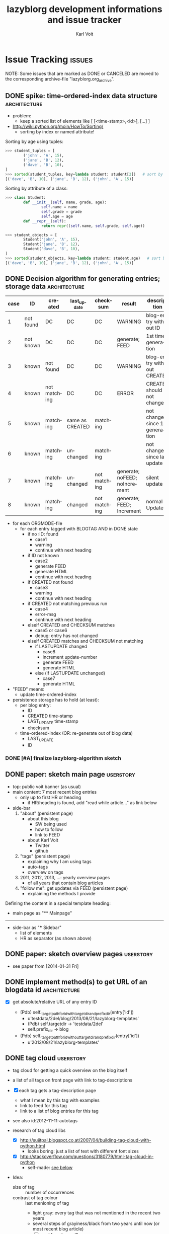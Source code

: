 # -*- mode: org; coding: utf-8; -*-
# Time-stamp: <2017-01-03 12:01:31 vk>

* header information                                               :noexport:
:PROPERTIES:
:CREATED:  [2013-01-08 Tue 14:24]
:END:

#+TITLE:     lazyblorg development informations and issue tracker
#+AUTHOR:    Karl Voit
#+EMAIL:     tools@Karl-Voit.at
#+DATE:
#+DESCRIPTION:
#+KEYWORDS:
#+LANGUAGE:  en
#+OPTIONS:   H:3 num:t toc:t \n:nil ::t |:t ^:t -:t f:t *:t <:t
#+OPTIONS:   d:nil todo:t pri:nil tags:not-in-toc
#+INFOJS_OPT: view:nil toc:nil ltoc:t mouse:underline buttons:0 path:http://orgmode.org/org-info.js
#+EXPORT_SELECT_TAGS: export
#+EXPORT_EXCLUDE_TAGS: noexport
#+LINK_UP:
#+LINK_HOME:
#+XSLT:

#+STARTUP: hidestars

#+STARTUP: overview   (or: showall, content, showeverything)
http://orgmode.org/org.html#Visibility-cycling

#+TODO: TODO(t) NEXT(n) STARTED(s) WAITING(w@/!) SOMEDAY(S!) | DONE(d!/!) CANCELLED(c@/!)
http://orgmode.org/org.html#Per_002dfile-keywords

#+TAGS: { wish(w) bug(b) userstory(u) inconsistency(i) question(q) architecture(a) tests(t) }
http://orgmode.org/org.html#Setting-tags


* Issue Tracking                                                     :issues:
:PROPERTIES:
:VISIBILITY: children
:CREATED:  [2013-01-08 Tue 14:26]
:END:

NOTE: Some issues that are marked as DONE or CANCELED are moved to the
corresponding archive-file "lazyblorg.org_archive".

** DONE spike: time-ordered-index data structure              :architecture:
CLOSED: [2013-08-20 Tue 15:02]
:PROPERTIES:
:CREATED:  [2013-08-20 Tue 14:57]
:END:
:LOGBOOK:
- State "DONE"       from "STARTED"    [2013-08-20 Tue 15:02]
:END:

- problem:
  - keep a sorted list of elements like [ [<time-stamp>,<id>], [...] ]

- http://wiki.python.org/moin/HowTo/Sorting/
  - sorting by index or named attribute!

Sorting by age using tuples:
#+BEGIN_SRC python
>>> student_tuples = [
        ('john', 'A', 15),
        ('jane', 'B', 12),
        ('dave', 'B', 10),
]
>>> sorted(student_tuples, key=lambda student: student[2])   # sort by age
[('dave', 'B', 10), ('jane', 'B', 12), ('john', 'A', 15)]
#+END_SRC

Sorting by attribute of a class:
#+BEGIN_SRC python
>>> class Student:
        def __init__(self, name, grade, age):
                self.name = name
                self.grade = grade
                self.age = age
        def __repr__(self):
                return repr((self.name, self.grade, self.age))

>>> student_objects = [
        Student('john', 'A', 15),
        Student('jane', 'B', 12),
        Student('dave', 'B', 10),
]
>>> sorted(student_objects, key=lambda student: student.age)   # sort by age
[('dave', 'B', 10), ('jane', 'B', 12), ('john', 'A', 15)]
#+END_SRC

** DONE Decision algorithm for generating entries; storage data :architecture:
CLOSED: [2013-08-20 Tue 14:44]
:PROPERTIES:
:CREATED:  [2012-11-06 Tue]
:ID: 2012-11-06-ago-generating
:END:
:LOGBOOK:
- State "DONE"       from "TODO"       [2013-08-20 Tue 14:44]
:END:

| *case* | *ID*      | *created*    | *last_update*   | *checksum*   | *result*                     | *description*                    |
|--------+-----------+--------------+-----------------+--------------+------------------------------+----------------------------------|
|      1 | not found | DC           | DC              | DC           | WARNING                      | blog-entry without ID            |
|      2 | not known | DC           | DC              | DC           | generate; FEED                | 1st time generation              |
|      3 | known     | not found    | DC              | DC           | WARNING                      | blog-entry without CREATED       |
|      4 | known     | not matching | DC              | DC           | ERROR                        | CREATED should not change        |
|      5 | known     | matching     | same as CREATED | matching     |                              | not changed since 1st generation |
|      6 | known     | matching     | unchanged       | matching     |                              | not changed since last update    |
|      7 | known     | matching     | unchanged       | not matching | generate; noFEED; noIncrement | silent update                    |
|      8 | known     | matching     | changed         | not matching | generate; FEED; Increment     | normal Update                    |

- for each ORGMODE-file
  - for each entry tagged with BLOGTAG AND in DONE state
    - if no :ID: found
      - case1
      - warning
      - continue with next heading
    - if ID not known
      - case2
      - generate FEED
      - generate HTML
      - continue with next heading
    - if CREATED not found
      - case3
      - warning
      - continue with next heading
    - if CREATED not matching previous run
      - case4
      - error-msg
      - continue with next heading
    - elseif CREATED and CHECKSUM matches
      - case5 or case6
      - debug: entry has not changed
    - elseif CREATED matches and CHECKSUM not matching
      - if LASTUPDATE changed
        - case8
        - increment update-number
        - generate FEED
        - generate HTML
      - else (if LASTUPDATE unchanged)
        - case7
        - generate HTML

- "FEED" means:
  - update time-ordered-index

- persistence storage has to hold (at least):
  - per blog entry:
    - ID
    - CREATED time-stamp
    - LAST_UPDATE time-stamp
    - checksum
  - time-ordered-index (OR: re-generate out of blog data)
    - LAST_UPDATE
    - ID

*** DONE [#A] finalize lazyblorg-algorithm sketch
CLOSED: [2012-11-10 Sat 18:10] DEADLINE: <2012-11-10 Sat>
:PROPERTIES:
:CREATED:  [2012-11-07 Wed 21:23]
:END:
:LOGBOOK:
- State "DONE"       from "NEXT"       [2012-11-10 Sat 18:10]
:END:

** DONE paper: sketch main page                                  :userstory:
CLOSED: [2014-02-01 Sat 15:02]
:PROPERTIES:
:CREATED:  [2013-02-14 Thu 16:39]
:END:
:LOGBOOK:
- State "DONE"       from "STARTED"    [2014-02-01 Sat 15:02]
:END:

- top: public voit banner (as usual)
- main content: 7 most recent blog entries
  - only up to first HR or heading
    - if HR/heading is found, add "read while article..." as link below
- side-bar
  1. "about" (persistent page)
     - about this blog
       - SW being used
       - how to follow
       - link to FEED
     - about Karl Voit
       - Twitter
       - github
  2. "tags" (persistent page)
     - explaining why I am using tags
     - auto-tags
     - overview on tags
  3. 2011, 2012, 2013, ...: yearly overview pages
     - of all years that contain blog articles
  4. "follow me": get updates via FEED (persistent page)
     - explaining the methods I provide

Defining the content in a special template heading:

- main page as "** Mainpage"
------------
- side-bar as "*** Sidebar"
  - list of elements
  - HR as separator (as shown above)
** DONE paper: sketch overview pages                             :userstory:
CLOSED: [2014-02-01 Sat 15:03]
:PROPERTIES:
:CREATED:  [2014-02-01 Sat 15:02]
:END:
:LOGBOOK:
- State "DONE"       from "STARTED"    [2014-02-01 Sat 15:03]
:END:

- see paper from [2014-01-31 Fri]

** DONE implement method(s) to get URL of an blogdata id      :architecture:
CLOSED: [2014-03-01 Sat 20:10]
:PROPERTIES:
:CREATED:  [2013-10-19 Sat 19:16]
:END:
:LOGBOOK:
- State "DONE"       from "NEXT"       [2014-03-01 Sat 20:10]
:END:

- [X] get absolute/relative URL of any entry ID

  - (Pdb) self._target_path_for_id_with_targetdir_and_prefixdir(entry['id'])
    - u'testdata/2del/blog/2013/08/21/lazyblorg-templates'
    - (Pdb) self.targetdir  ->   'testdata/2del'
    - self.prefix_dir ->  blog

  - (Pdb) self._target_path_for_id_without_targetdir_and_prefixdir(entry['id'])
    - u'2013/08/21/lazyblorg-templates'

** DONE tag cloud                                                                         :userstory:
CLOSED: [2017-01-02 Mon 16:55]
:PROPERTIES:
:CREATED:  [2012-11-05 Mon 10:57]
:END:
:LOGBOOK:
- State "DONE"       from "NEXT"       [2017-01-02 Mon 16:55]
:END:

- tag cloud for getting a quick overview on the blog itself
- a list of all tags on front page with link to tag-descriptions
- [X] each tag gets a tag-description page
  - what I mean by this tag with examples
  - link to feed for this tag
  - link to a list of blog entries for this tag

- see also id:2012-11-11-autotags

- research of tag cloud libs
  - [X] http://sujitpal.blogspot.co.at/2007/04/building-tag-cloud-with-python.html
    - looks boring: just a list of text with different font sizes
  - [X] http://stackoverflow.com/questions/3180779/html-tag-cloud-in-python
    - self-made: [[id:2017-01-02-html-tag-cloud][see below]]

- Idea:
  - size of tag :: number of occurrences
  - contrast of tag colour :: last menioning of tag
    - light gray: every tag that was not mentioned in the recent two years
    - several steps of grayiness/black from two years until now (or
      most recent blog article)
    - [ ] need for a legend?

#+BEGIN_SRC python :results output
COUNT_SIZES = range(1, 7) # requires 0..6 size-X definitions in CSS
AGE_RANGES = [31, 31*3, 31*6, 365, 365*3] # requires 0..5 age-X definitions

TAGS = [
    ['python', 28059, 3],
    ['html', 19160, 365],
    ['cloud', 40, 100],
    ['one_day', 1000, 1],
    ['one_month_31', 1000, 31],
    ['three_months_101', 1000, 101],
    ['age_350', 1000, 350],
    ['age_500', 1000, 500],
    ['age_550', 1000, 550],
    ['age_5000', 1000, 5000],
    ['two_years_700', 55, 700]
]

COUNT_MAX = max([x[1] for x in TAGS]) # Needed to calculate the steps for the font-size
COUNT_STEP = COUNT_MAX / len(COUNT_SIZES)

for currenttag in sorted(TAGS):
    tag = currenttag[0]
    count = currenttag[1]
    age = currenttag[2]

    css_size = count / COUNT_STEP

    css_age = 0
    for age_range in AGE_RANGES:
        if age < age_range:
            break
        css_age += 1

    print '<a href="%s/" class="usertag tagcloud-size-%s tagcloud-age-%s">%s</a>\n' % (tag, css_size, css_age, tag),
#+END_SRC

#+RESULTS:
#+begin_example
<a href="age_350/" class="usertag tagcloud-size-0 tagcloud-age-3">age_350</a>
<a href="age_500/" class="usertag tagcloud-size-0 tagcloud-age-4">age_500</a>
<a href="age_5000/" class="usertag tagcloud-size-0 tagcloud-age-5">age_5000</a>
<a href="age_550/" class="usertag tagcloud-size-0 tagcloud-age-4">age_550</a>
<a href="cloud/" class="usertag tagcloud-size-0 tagcloud-age-2">cloud</a>
<a href="html/" class="usertag tagcloud-size-4 tagcloud-age-4">html</a>
<a href="one_day/" class="usertag tagcloud-size-0 tagcloud-age-0">one_day</a>
<a href="one_month_31/" class="usertag tagcloud-size-0 tagcloud-age-1">one_month_31</a>
<a href="python/" class="usertag tagcloud-size-6 tagcloud-age-0">python</a>
<a href="three_months_101/" class="usertag tagcloud-size-0 tagcloud-age-2">three_months_101</a>
<a href="two_years_700/" class="usertag tagcloud-size-0 tagcloud-age-4">two_years_700</a>
#+end_example

*** HTML-tag-cloud according to http://stackoverflow.com/questions/3180779/html-tag-cloud-in-python
:PROPERTIES:
:ID: 2017-01-02-html-tag-cloud
:CREATED:  [2017-01-02 Mon 16:56]
:END:

Define font-sizes in your css-file. Use classes from

#+BEGIN_SRC css
size-0{
   font-size: 11px;
}

size-1{
   font-size: 12px;
}

[...]

size-6{}
#+END_SRC

etc. up to the font-size you need.
And then simply use this snippet:

#+BEGIN_SRC python :results output
CSS_SIZES = range(1, 7) # 1,2...6 for use in your css-file size-1, size-2, etc.

TAGS = {
    'python' : 28059,
    'html' : 19160,
    'tag-cloud' : 40,
}

MAX = max(TAGS.values()) # Needed to calculate the steps for the font-size
STEP = MAX / len(CSS_SIZES)

for tag, count in TAGS.items():
    css = count / STEP
    print '<a href="%s" class="size-%s">%s</a>\n' % (tag, css, tag),
#+END_SRC

#+RESULTS:
: <a href="python" class="size-6">python</a>
: <a href="html" class="size-4">html</a>
: <a href="tag-cloud" class="size-0">tag-cloud</a>

That's all. No need for a library ;-)

** NEXT tag cloud: contrast of tags resembles age of usage
:PROPERTIES:
:CREATED:  [2017-01-02 Mon 16:56]
:END:

- contrast of tag colour :: last menioning of tag
  - light gray: every tag that was not mentioned in the recent two years
  - several steps of grayiness/black from two years until now (or
    most recent blog article)
  - [ ] need for a legend?

- [ ] implement "taglist_with_update_date(create/update)"

** NEXT blog-format.org: explain all replacement strings at top                           :userstory:
   :PROPERTIES:
   :CREATED:  [2016-11-16 Wed 23:23]
   :END:
** NEXT fix RSS/Atom issues                                                                     :bug:
   :PROPERTIES:
   :CREATED:  [2016-11-15 Tue 07:53]
   :END:

- https://validator.w3.org/feed/check.cgi?url=http%3A%2F%2Fkarl-voit.at%2Ffeeds%2Flazyblorg-all.atom_1.0.links-only.xml

  - [ ] line 6, column 20: id must be a full and valid URL: //Karl-Voit.at [help]
          <id>//Karl-Voit.at</id>
                            ^

  - [ ] line 11, column 4: Unexpected type attribute on name element [help]
            <name type="text">Karl Voit</name>
            ^

  - [ ] line 22, column 4: scheme must be a full and valid URL: //Karl-Voit.at/tags/lazyblorg (19 occurrences) [help]
            <category scheme='//Karl-Voit.at/tags/lazyblorg' term='lazyblorg' />
            ^

  - [ ] line 54, column 74: id must be a full and valid URL: //Karl-Voit.at/2016/11/13/lazyblorg-tag-pages-from-feed-with-links (3 occurrences) [help]
            <id>//Karl-Voit.at/2016/11/13/lazyblorg-tag-pages-from-feed-with-links</id>
                                                                                  ^

  - [ ] line 181, column 440: XML parsing error: <unknown>:181:440: undefined entity [help]
        ... m/hashtag/macOS?src=hash">#macOS</a></p>&mdash; Hendrik Erz (@sahiralsai ...
                                                     ^

In addition, interoperability with the widest range of feed readers could be improved by implementing the following recommendations.

  - [ ] line 2, column 0: Missing atom:link with rel="self" [help]
        <feed xmlns='http://www.w3.org/2005/Atom'

  - [ ] line 181, column 0: div should not contain data-lang attribute [help]
        <blockquote class="twitter-tweet" data-lang="en"><p lang="de" dir="ltr">Ich  ...

- https://www.w3.org/TR/REC-xml/#dt-cdsection
- http://www.mezzoblue.com/archives/2003/07/29/html_and_for/
  - »As I understand it, if you’re writing XHTML you can’t assume the
    character entities will be defined unless you specify a DTD: the
    simple presence of the namespace isn’t enough. The safest bet if
    you don’t want to use “binary” characters (Unicode or
    charset-specific) is to use the generic XML representation:
    &mdash; = &#8212;, etc.»
  - «Also regarding double-byte encoding, file sizes, etc., I’ve found
    two of Tim Bray’s articles on Unicode (On the Goodness of Unicode
    and Characters vs. Bytes) to be real lifesavers.»

** NEXT fix generating publishing time for empty tag pages                                      :bug:
   :PROPERTIES:
   :CREATED:  [2016-11-13 Sun 20:52]
   :END:
** NEXT orgparser: refactor so that spaces before drawer lines are OK                    :userstory:
:PROPERTIES:
:CREATED:  [2016-11-15 Tue 14:12]
:END:
** NEXT link autotag pages                                                                :userstory:
   :PROPERTIES:
   :CREATED:  [2016-11-06 Sun 19:47]
   :END:

"language:english" should point to tag page of "language" (and not "language:english")

** NEXT create tag overview page + template kva.at/tags/index.html                       :userstory:
:PROPERTIES:
:CREATED:  [2016-11-05 Sat 10:18]
:END:

** NEXT README: write «How to upgrade lazyblorg»
:PROPERTIES:
:CREATED:  [2016-11-05 Sat 10:18]
:END:
** NEXT document: what elements are rendered/converted via pypandoc?
:PROPERTIES:
:CREATED:  [2015-06-23 Tue 12:13]
:END:
:LOGBOOK:
- Not scheduled, was "[2016-08-06 Sat]" on [2016-11-18 Fri 20:22]
- Rescheduled from "[2016-02-08 Mon]" on [2016-07-23 Sat 12:20]
:END:

- id:implemented-org-elements

** NEXT refractor blog data Metadata to single dict

- why
  - list of data strutures is getting longer and longer
  - adding a new data structure is getting tedious: unit tests, ...
  - simplification?
- data structures to add to single data structure-dict:
  - blog_data
  - metadata
  - FIXXME: more?

** NEXT tag pages: Atom-feed for each tag                                                :userstory:
:PROPERTIES:
:CREATED:  [2016-11-01 Tue 11:53]
:END:
** DONE analyze and steal CSS for columns from [[http://endlessparentheses.com/how-i-blog-one-year-of-posts-in-a-single-org-file.html][URL]]                                    :architecture:
CLOSED: [2015-06-27 Sat 19:06] SCHEDULED: <2015-06-27 Sat>
:PROPERTIES:
:CREATED:  [2015-06-27 Sat 12:20]
:END:
:LOGBOOK:
- State "DONE"       from "NEXT"       [2015-06-27 Sat 19:06]
:END:

- http://endlessparentheses.com/endless.css
  - interesting part is marked with ~/* Responsiveness */~
    - reponsive design: different settings with different height/width:
      #+BEGIN_EXAMPLE
      /* Responsiveness */
      @media (max-height: 34rem) {
          .left-sidebar-ad {display:none;}
          .se-flair {display:none;}
      }
      @media (min-height: 34.1rem) {
          .left-sidebar-ad {display:initial;}
          .se-flair {display:initial;}
      }

      @media (max-width: 62.2rem) {
          .post-ad-mobile {
              display: initial;
              width: 320px;
              height: 100px;
              margin-left: auto;
              margin-right: auto;
          }

          .post-ad {display: none;}
          .left-sidebar-ad {display:none;}

          .masthead-links {
              margin-top: .3rem;
              margin-left: 0;
              margin-right: 0;
          }
          .masthead-links li {
              margin:0;
              margin-bottom:.3rem;
              text-align: center;
              font-size:100%;
              width:32%;
              display:none;
          }
          /* Only 3 links fit in mobile. */
          .masthead-links li:nth-child(1),
          .masthead-links li:nth-child(2),
          .masthead-links li:nth-child(3) {
              display:inline-block;
          }

          .pagination {
              width: 99%;
          }
      }
      @media (min-width: 62.3rem) {

          .container {
              /* overflow:hidden; */
              max-width: 52rem;
              /* width:34rem; */
              margin-left:  auto;
              margin-right: auto;
              /* background-color:red; */
          }

          .masthead {
              margin-top:2rem;
              margin-right:11rem;
              margin-bottom: 0;
              /* text-align:right; */
              position:fixed;
              top:0;
              right:50%;
              display:block;
              width:13rem;
              height:100%;
          }
          .post-with-comments {
              /* float:left; */
              margin-left:20rem;
              /* width:34rem; */
              display:inline-block;
              /* overflow:scroll; */
          }

          .post-ad-mobile {display: none;}
      }

      @media (min-width: 76.3rem) {
          .container {
              /* overflow:hidden; */
              max-width: 31rem;
              /* width:34rem; */
              margin-left:  auto;
              margin-right: auto;
              /* background-color:red; */
          }

          .post-with-comments {
              margin-left: 0;
              margin-right: 0;
          }

          .right-sidebar {
              font-family: "Droid Serif", serif;
              padding-bottom: 0;
              margin-right: 0rem;
              margin-top:1.3rem;
              margin-left:20rem;
              margin-bottom: 0;
              /* text-align:right; */
              position:fixed;
              top:0;
              left:50%;
              display:inline-block;
              width:15rem;
              height:100%;
              /* background-color:blue; */
          }

          .masthead {
              /* background-color:blue; */
              margin-right:20rem;
              /* text-align:right; */
          }
      }
      #+END_EXAMPLE

** NEXT steal font from https://kungsgeten.github.io/yankpad.html                         :userstory:
:PROPERTIES:
:CREATED:  [2016-07-19 Tue 22:56]
:END:

- only if the font is not loaded from a third party server (privacy!)
- [X] find out how to set this font
  - https://kungsgeten.github.io/static_about.html
    #+BEGIN_QUOTE
    This blog is created with Emacs using the amazing org-mode. Most of
    the text is set in [[Alegreya][Alegreya]] — except for code snippets and other
    monospace text, which is set in [[Cousine][Cousine]]. Much of the typography — the
    use of sidenotes and sections separated by whitespace, starting the
    sentence with small caps — is inspired by Edward Tufte’s work.
    #+END_QUOTE
    - https://www.google.com/fonts/specimen/Alegreya
- [ ] Is it possible to host this font on my own server?
  - https://www.google.com/fonts#UsePlace:use/Collection:Alegreya
    - this uses Google servers
  - [ ] https://developers.google.com/fonts/
  - [ ] http://michaelboeke.com/blog/2013/09/10/Self-hosting-Google-web-fonts/
  - [ ] https://github.com/majodev/google-webfonts-helper

** NEXT add "estimated time to read" at top (+ autotag?)
:PROPERTIES:
:ID: autotag-estimated-time-to-read
:CREATED:  [2016-05-25 Wed 12:57]
:END:

- https://www.phase2technology.com/blog/implementing-an-estimated-read-time-on-articles/
- http://cs.stackexchange.com/questions/57285/how-to-calculate-an-accurate-estimated-reading-time-of-text
  - algorithm
- http://niram.org/read/
  - 200 words/min
- http://marketingland.com/estimated-reading-times-increase-engagement-79830
  - «Research varies, but generally, the average adult reads 200-250 words in one minute.»
  - arguments *against* using this feature (makes people angry)

** NEXT write lazyblorg-manual
:PROPERTIES:
:CREATED:  [2016-05-08 Sun 12:31]
:END:

- location: lazyblorg.org
- publish on publicvoit

** NEXT remove list-itemize (and mytable?) from code and docu
:PROPERTIES:
:CREATED:  [2016-02-13 Sat 11:33]
:END:

- it was replaced by pypandoc

** NEXT make show-sidebar-text work: show sidebar on small displays                      :userstory:
:PROPERTIES:
:CREATED:  [2015-06-27 Sat 19:06]
:END:
:LOGBOOK:
- Not scheduled, was "[2016-02-26 Fri]" on [2016-02-26 Fri 18:49]
- Rescheduled from "[2015-10-24 Sat]" on [2016-02-14 Sun 08:49]
- Rescheduled from "[2015-09-25 Fri]" on [2015-09-24 Thu 19:58]
- Rescheduled from "[2015-07-25 Sat]" on [2015-07-25 Sat 18:37]
- Rescheduled from "<2015-07-19 Sun>" on [2015-07-20 Mon 19:19]
- Rescheduled from "<2015-07-17 Fri>" on [2015-07-17 Fri 18:57]
- Rescheduled from "<2015-06-28 Sun>" on [2015-07-11 Sat 11:51]
:END:

** NEXT DOI for blog entries?
:PROPERTIES:
:CREATED:  [2016-10-07 Fri 14:50]
:END:

- http://www.doi.org/faq.html
  - «register via a DOI Registration Agency (RA)»
  - annual fees: [[http://www.crossref.org/02publishers/20pub_fees.html][example by crossref]]
    - no free service
- [[https://thewinnower.com/posts/archiving-and-aggregating-alternative-scholarly-content-dois-for-blogs][Wordpress-plugin which provides DOIs]]

** STARTED [#A] branch: replace htmlizer with pypandoc                                :architecture:
:PROPERTIES:
:CREATED:  [2015-01-27 Tue 12:22]
:END:

- why?
  - Org-syntax elements like lists or tables are hard to parse and
    htmlize correctly
  - third party Org-mode parser and htmlizer would be *great*
    - need to check third party library using unit tests!

- this attempt:
  - keep control of the basic parsing/htmlizing process
  - convert blocks using pypandoc library
  - reduce complexity of current parser/htmlizer

- process
  1. [X] get a rough overview what needs to be changed
  2. [X] write unit-test for basic test of pypandoc!
  3. [X] document pypandoc requirement and its test
  4. [X] include test_pypandoc.py in testall
  5. [X] thinking of: keeping parser/htmlizer and using pypandoc only
     for hard to parse/htmlize blocks?
     - [X] test naïve pypandoc lazyblorg for public-voit before
     - decision: I stick to my own parser so far and might convert
       some Org-mode syntax elements to pypandoc later on
  6. [ ] data model (file_blog_data)
     - simplified: instead of blocks and so on, there will only be
       meta-data from the headings and blobs of Org-mode blocks
     - decision: not feasible because I need to much
       insider-information on the blocks in order to do all the magic
  7. [X] implement exception handling when pypandoc is not found/installed
  8. [X] implement pypandoc_test.py testcase with all used Org-mode syntax elements
  9. [-] implement tables using pypandoc
     - in order to get experience of the possibilities
     - don't forget sanitizing
     - [X] write parser
     - [X] write parser tests
     - [X] write htmlizer
     - [X] write htmlizer tests
     - [ ] add CSS for tables
  10. [-] implement lists using pypandoc
      - don't forget sanitizing
      - [X] write parser
      - [ ] write parser tests
      - [X] write htmlizer
      - [X] write htmlizer tests with complicated lists
      - [ ] add CSS for lists
  11. [X] pypandoc as fall-back for any content which has no special treatment
  12. lazyblorg.py
      - [ ] generate_output()
        - using a different output module!
          - pandocizer.py (or similar)
      - [ ] keep old orgparser for templates?
  13. htmlizer.py -copy-> pandocizer.py (or similar)
      - [ ] feed generator definitions
        - feedentry += '\n'.join(blog_data_entry['content'])
        - feedentry += '\n'.join(blog_data_entry['htmlteaser'])
      - [ ] generate_entry_page()
      - [ ] sanitize_and_htmlize_blog_content() -> completely obsolete?
      - [ ] htmlize_simple_text_formatting() -> completely obsolete?
      - [ ] sanitize_html_characters() -> completely obsolete?
      - [ ] _generate_temporal_article()
      - [ ] _generate_persistent_article()

** NEXT add? [[http://www.heise.de/newsticker/meldung/c-t-entwickelt-datenschutzfreundliche-Social-Media-Buttons-weiter-2466687.html][Shariff: c't entwickelt datenschutzfreundliche Social-Media-Buttons weiter]]   :userstory:
:PROPERTIES:
:CREATED:  [2014-11-30 Sun 12:42]
:END:

- Erklärung: http://www.heise.de/newsticker/foren/S-Re-Find-ich-schon-Re-Keine-gute-Idee/forum-288901/msg-26149283/read/
  - http://www.heise.de/ct/ausgabe/2014-26-Social-Media-Buttons-datenschutzkonform-nutzen-2463330.html
- https://github.com/heiseonline/shariff
** NEXT CSS: blocks like src: remove lines from right/top/bottom & add color gradient to right :wish:
:PROPERTIES:
:CREATED:  [2014-08-10 Sun 18:32]
:END:
** SOMEDAY switch to Bootstrap CSS/HTML framework                                     :architecture:
:PROPERTIES:
:CREATED:  [2015-07-14 Tue 17:22]
:END:
:LOGBOOK:
- State "SOMEDAY"    from ""           [2015-07-14 Tue 17:22]
:END:

- Bootstrap: outsourcing my poor CSS knowledge to experts
  - https://en.wikipedia.org/wiki/Bootstrap_%28front-end_framework%29
    - http://getbootstrap.com/
      - http://getbootstrap.com/examples/blog/
  - http://prideparrot.com/blog/archive/2014/4/blog_template_using_twitter_bootstrap3_part1
    - verbose how-to from ground up!
      - almost too verbose :-(
    - looks great!
  - http://erjjones.github.io/blog/How-I-built-my-blog-in-one-day/
    - with Jekyll

downsides:
- add an external dependency
- add complexity (I may not need?)
- current HTML has to be re-designed to fit Bootstrap
- I still need to understand something in order to adapt it to my needs

** NEXT fix: ~-escaping                                                                        :bug:
:PROPERTIES:
:CREATED:  [2014-06-22 Sun 18:32]
:END:

- https://github.com/novoid/lazyblorg/issues/5

- see id:2014-05-09-managing-digital-photographs
: All portrait photographs are rotated using [[http://www.sentex.net/~mwandel/jhead/][jhead]]. Also
: with jhead, I generate file-name time-stamps from the Exif header
: time-stamps. Using [[https://github.com/novoid/date2name][date2name]] I add time-stamps also to the movie
: files. After processing all those files, they get moved to the
: destination folder for new digicam files: ~$HOME/tmp/digicam/tmp/~.

... will be transformed into:

#+BEGIN_EXPORT HTML
All portrait photographs are rotated using
<a href="http://www.sentex.net/<code>mwandel/jhead/">jhead</a>. Also with jhead,
I generate file-name time-stamps from the Exif header time-stamps.
Using <a href="https://github.com/novoid/date2name">date2name</a> I add time-stamps
also to the movie files. After processing all those files, they get moved to the
destination folder for new digicam files: </code>$HOME/tmp/digicam/tmp/~.
#+END_EXPORT

... which is wrong

** STARTED get ordered lists of blog entries                  :architecture:
:PROPERTIES:
:CREATED:  [2014-02-01 Sat 13:48]
:END:

- [X] time-ordered by last modification (for FEED and main page)
  - Newest entry of entry['finished-timestamp-history'] is the
    time-stamp of the last update
  - for each entry in entries
    - get newest entry of entry['finished-timestamp-history']
    - store to a sorted list (newest first or last)

- [ ] time-ordered by issue day (for overview pages)
  - Oldest entry of entry['finished-timestamp-history'] is the publication time-stamp!
  - for each entry in entries
    - get oldest entry of entry['finished-timestamp-history']
    - store to a sorted list (newest first or last)

** NEXT add: --include-archived-entries                                                  :userstory:
:PROPERTIES:
:CREATED:  [2014-10-19 So 12:01]
:END:

- [ ] define, what "archived entries" is
  - tag :ARCHIVE:
  - file.org_archive
  - FIXXME
- [ ] check if archived tag gets removed
- [ ] add command line parameter for adding archived entries
  - by default, archived entries do *not* get added to the blog

** NEXT fix tilde in URL                                                                       :bug:
:PROPERTIES:
:CREATED:  [2014-03-30 Sun 14:55]
:END:

- https://github.com/novoid/lazyblorg/issues/5

: http://sd.wareonearth.com/~phil/xdu/examp1.gif
... gets messed up to:
: http://sd.wareonearth.com/</code>phil/xdu/examp1.gif
on https://karl-voit.at/2014/03/25/xdu

- [ ] add unit test to htmlizer
- [ ] fix bug
- [ ] test

** NEXT escape <> in blocks                                                                    :bug:
:PROPERTIES:
:CREATED:  [2014-04-12 Sat 18:03]
:END:

- https://github.com/novoid/lazyblorg/issues/6

** NEXT mark integration points with "## INTEGRATION: "           :userstory:
:PROPERTIES:
:CREATED:  [2014-03-16 Sun 20:04]
:END:
** NEXT move feed generator from htmlizer in own module       :architecture:
:PROPERTIES:
:CREATED:  [2014-03-18 Di 09:53]
:END:
** NEXT Tag statistics page

- 10 most frequently used tags (with occurrence)
- 10 leastd frequently used tags (with occurrence; if occurrence == 1
  → show link to article)

** NEXT selected tag-based feeds (english, german, bicycle,...)
:PROPERTIES:
:ID: 2016-05-22-tag-feeds
:CREATED:  [2016-05-22 Sun 18:57]
:END:

** NEXT create pull-request on https://github.com/hober/planet.emacsen.org/ for my emacs/english feed
SCHEDULED: <2016-11-22 Tue>
:PROPERTIES:
:BLOCKER: 2016-05-22-tag-feeds
:CREATED: [2015-11-13 Fri 07:20]
:END:
:LOGBOOK:
- Rescheduled from "[2016-05-22 Sun]" on [2016-05-22 Sun 18:58]
- Rescheduled from "[2016-05-15 Sun]" on [2016-05-19 Thu 13:42]
- Rescheduled from "[2016-05-13 Fri]" on [2016-05-14 Sat 10:34]
:END:

** NEXT HTML: manually create archive overview page         :architecture:


#+BEGIN_EXAMPLE
[[Public Voit]] > Archive

[from year of oldest entry to year of newest entry]

|     | 2009 | 2010 | 2011 | 2012 | 2013 | 2014 |
| Jan |      |      |      |      |      |      |
| Feb |      |      |      |      |      |      |
| Mar |[[1]] |      |      |      |      |      |
| Apr |      |      |      |      |      |      |
| May |[[5]] |      |      |      |      |      |
| Jun |      |      |      |      |      |      |
| Jul |      |      |      |      |      |      |
| Aug |[[2]] |      |      |      |      |      |
| Sep |      |      |      |      |      |      |
| Oct |      |      |      |      |      |      |
| Nov |      |      |      |      |      |      |
| Dec |      |      |      |      |      |      |



|      | Jan | Feb | Mar | Apr | May | Jun | Jul | Aug | Sep | Oct | Nov | Dec |
| 2009 |     |     |[[1]]|     |[[5]]|     |     |[[2]]|     |     |     |     |
| 2010 |     |     |     |     |     |     |     |     |     |     |     |     |
| 2011 |     |     |     |     |     |     |     |     |     |     |     |     |
| 2012 |     |     |     |     |     |     |     |     |     |     |     |     |
| 2013 |     |     |     |     |     |     |     |     |     |     |     |     |
| 2014 |     |     |     |     |     |     |     |     |     |     |     |     |

#+END_EXAMPLE

- tasks
  - [ ] create blog-format.org entries with HTML source and
    replacement entities
  - [ ] implement in Python

** NEXT HTML: manually create year overview page              :architecture:
:PROPERTIES:
:CREATED:  [2013-02-12 Tue 14:12]
:END:

#+BEGIN_EXAMPLE
[[Public Voit]] > [[Archive]]: 2014

January: 2 [is link to monthly overview]
February:
March: 4
...

#+END_EXAMPLE

- tasks
  - [ ] create blog-format.org entries with HTML source and
    replacement entities
  - [ ] implement in Python

** STARTED HTML: manually create month overview page          :architecture:
:PROPERTIES:
:CREATED:  [2013-02-12 Tue 14:12]
:END:
:LOGBOOK:
- Not scheduled, was "2014-03-01 Sat" on [2014-03-01 Sat 21:01]
:END:

#+BEGIN_EXAMPLE
[[Public Voit]] > [[2014]] - 01

- 2014-01-17: Title of the blog article
- 2014-01-21: Another title

#+END_EXAMPLE

- tasks
  - [X] create blog-format.org entries with HTML source and
    replacement entities
  - [ ] implement in Python

** NEXT HTML: manually create day overview page               :architecture:
:PROPERTIES:
:CREATED:  [2013-02-12 Tue 14:11]
:END:
:LOGBOOK:
- Not scheduled, was "2014-03-01 Sat" on [2014-03-01 Sat 21:01]
:END:

like monthly overview but only for the day

- tasks
  - [ ] create blog-format.org entries with HTML source and
    replacement entities
  - [ ] implement in Python

- https://docs.python.org/2/library/calendar.html

** NEXT redirection to other ID

- why?
  - to re-direct an old ID/entry when there is a new one
  - to enable short jump-pages like id:aproject-about -> id:2016-10-04-foo-bar-project-about-page

- idea
  - entry with title «redirect: id:foo-bar» results in a simple (minimal) redirect page

- [X] how to generate a simple redirect page?
  - http://stackoverflow.com/questions/5411538/redirect-from-an-html-page
  - http://karl-voit.at/test.html
#+BEGIN_EXPORT HTML
<!DOCTYPE html PUBLIC "-//W3C//DTD XHTML 1.0 Strict//EN"
    "http://www.w3.org/TR/xhtml1/DTD/xhtml1-strict.dtd">
<html xmlns="http://www.w3.org/1999/xhtml" lang="en" xml:lang="en">
  <head>
    <meta http-equiv="content-type" content="text/html; charset=utf-8"/>
    <meta http-equiv="refresh" content="0; url=http://karl-voit.at/2016/10/02/Ehrenhausen-1/" />
    <title>title</title>
  </head>
  <body>
    <p><a href="http://karl-voit.at/2016/10/02/Ehrenhausen-1/">Redirect</a></p>
  </body>
</html>
#+END_EXPORT

- [ ] implement in lazyblorg

** NEXT fix links to tags in my current blog entries             :userstory:
SCHEDULED: <2017-01-03 Tue>
:PROPERTIES:
:CREATED:  [2014-08-10 Sun 12:57]
:BLOCKER: 2013-10-19-lb-tag-pages
:END:
:LOGBOOK:
- Rescheduled from "[2017-01-02 Mon]" on [2017-01-03 Tue 10:56]
- Rescheduled from "[2017-01-01 Sun]" on [2017-01-02 Mon 10:28]
- Rescheduled from "[2016-12-31 Sat]" on [2017-01-01 Sun 16:07]
- Rescheduled from "[2016-12-30 Fri]" on [2016-12-31 Sat 10:05]
- Rescheduled from "[2016-12-29 Thu]" on [2016-12-30 Fri 00:35]
- Rescheduled from "[2015-10-06 Tue]" on [2016-11-01 Tue 17:05]
- Rescheduled from "[2014-08-10 Sun]" on [2015-09-06 Sun 09:55]
:END:

- id:2014-08-10-other-peoples-IT-setup -> tag page for "pim"

** NEXT fix issue where an article can't end with a list item                                  :bug:
:PROPERTIES:
:CREATED:  [2015-05-25 Mon 14:20]
:END:

- https://github.com/novoid/lazyblorg/issues/4
- example: id:2015-05-24-browser-keywords

** NEXT [#A] embed images that are defined by tsfile-statements                          :userstory:
:PROPERTIES:
:CREATED:  [2014-01-29 Wed 17:30]
:END:

- article mentions following:
: [[tsfile:2014-01-29 foo bar.png]]

- open questions

  - [X] how to tell width/height?
    - http://orgmode.org/worg/org-tutorials/images-and-xhtml-export.html
      : #+ATTR_HTML: alt="Zoomed image."
      : #+ATTR_HTML: width="300" style="border:2px solid black;"
      : #+ATTR_HTML: style="float:left;"
      : [[image]]
    - multiple attr-lines per image
      - RegEx: "#+ATTR_HTML: " followed by one or more "alt=[...]", "width=[...]", "height=[...]", "style=[...]"
      - alt -> write directly to alt attribute
      - width/height -> write directly to width/height attribute
      - style -> write directly to style attribute

  - [ ] create yasnippet file with attr line with drop-downs for
    common values
    - [ ] three standard-sizes?
      - small = xx em
      - medium = 50% textwidth
      - big = textwidth

  - [ ] scaling images -> probably future feature instead of here!
    - if scaled, add its size-identifier to original file name
      - "2014-01-29 file name.png" -> "42em/2014-01-29 file name - scaled 42em.png"
      - makes it possible to use same file with different scaling
        sizes

- procedure
  1. [ ] additional parameter of files.org_archive
  2. parse files.org_archive on first usage of tsfile link
     - RegEx: [FILENAME] (with brackets!)
     - create global look-up dict: filename -> path
  3. get file location
     - add as list element in dict "payload"
     - this makes multiple paths per item possible!
  4. error if file not found
     - probably: re-try alternative path if file was found multiple times
  5. in case of article:
     - put file in article folder
     - link locally (relative path)
  6. in case of non-article (persistent, tag, ...):
     - put file in global folder named "tsfile" in root
     - link wirh absolute path
** NEXT catch all exceptions and create a log entry           :architecture:
:PROPERTIES:
:CREATED:  [2013-08-29 Thu 16:28]
:END:

** NEXT Glossary: variable names and so on                    :architecture:
:PROPERTIES:
:CREATED:  [2013-10-14 Mon 12:34]
:END:

** NEXT Refactor: unify all variables according to glossary    :architecture:
:PROPERTIES:
:CREATED:  [2013-10-14 Mon 12:35]
:END:

** NEXT htmlizer: generate more Org-mode elements             :architecture:
:PROPERTIES:
:CREATED:  [2013-10-19 Sat 19:19]
:END:

- also: search for FIXXMEs in htmlizer
  - I did some quick & dirty copying (quote, src, ...) in order to
    enable real-world data parsing
** NEXT include image files                                      :userstory:
:PROPERTIES:
:CREATED:  [2012-11-05 Mon 10:54]
:END:

- "lbimg:image.png"
  - works in Orgmode using custom link to valid folder
  - lazyblorg recognizes it and translates it to img

- show a fixed maximum width/height image
  - probably with a magnifying glass and a plus symbol in its lower
    right corner
- show the big version when clicking on it

- see Kröner2011 p.140ff for HTML5 and figure/caption

- handle old HTTP-ATTR lines and new Org-mode HTTP attributes

*** TODO research different Org-mode ways of defining including images
:PROPERTIES:
:CREATED:  [2012-11-05 Mon 10:55]
:END:

1. just link a file, do not show image
2. show the linked image directly
** NEXT [#C] move blog-tag(s) to CLI parameter                                           :userstory:
:PROPERTIES:
:CREATED:  [2014-03-08 Sat 18:51]
:END:

- filter Org-mode articles with parameter of one or more tags
- allows for generating different blogs (or sub-blogs) just with
  different commands
** NEXT [#C] CSS: if page is less than one page, place footer at bottom :userstory:
:PROPERTIES:
:CREATED:  [2014-01-31 Fri 23:56]
:END:
** NEXT [#C] research: Python Jinja as template system        :architecture:
:PROPERTIES:
:CREATED:  [2013-09-05 Thu 17:00]
:END:
** NEXT [#C] source code: replace pre with suitable environment  :userstory:
:PROPERTIES:
:CREATED:  [2014-01-30 Thu 16:11]
:END:

- htmlizer.py -> "## FIXXME: replace pre with suitable source code environment!"
** NEXT add "read more articles with tag FOOBAR" to bottom                                :userstory:
:PROPERTIES:
:CREATED:  [2014-10-25 Sat 21:56]
:END:
[2014-10-25 Sa. 09:22]
** NEXT tag pages: change order of links from alphabet/ID to timestamp                    :userstory:
:PROPERTIES:
:CREATED:  [2016-11-21 Mon 09:56]
:END:

I looked into it: change from "sorted according to ID" to "sorted according to publish/update timestamp:
** TODO ID of sub-headings get stored and processed to anchors   :userstory:
:PROPERTIES:
:CREATED:  [2014-02-09 Sun 10:28]
:END:

- sub-headings within blog articles can have ID-property as well
- parser indexes those IDs
- HTML template adds anchor-ID
- sanitize internal links resolves those links as well

- I want to
  - refer to any ID of any blog article heading or blog article
    sub-heading using the same method:
: [[id:any-id][anchor text]]

- lazyblorg has to be able to derive following according to any ID:
  - get the URL of a blog entry
  - get the ID/HREF of any sub-heading of any blog entry

** TODO mark updates on entries                                :architecture:
:PROPERTIES:
:CREATED:  [2012-11-05 Mon 10:50]
:END:

- heading gets a blog entry with a unique :ID:
- setting "Update 1/2/3/..." for each one of those:
: :LOGBOOK:
: - State "DONE"       from "NEXT"       [2011-10-07 Fri 15:40]
: :END:
- ALTERNATIVELY: set "Update YYYY-MM-DD for last one of those (from above)
- heading with known unique ID and no state DONE
  - should stay the same until state changes back to DONE
  - this requires something which remembers states
  - this requires keeping old entries

- body:
  - manual section:
    - Updates:
      1. YYYY-MM-DD: short description
      2. YYYY-MM-DD: short description

see also id:2012-11-06-ago-generating
** TODO add option to tweet title/url for new/updated articles   :userstory:
:PROPERTIES:
:CREATED:  [2013-10-20 Sun 18:37]
:END:

- e.g., publish new stuff on a "public-voit"-Twitter-account
  - probably there is a cloud service that translates RSS to Twitter?
  - probably more RSS-to-something-translators?

** TODO link to day in Wikipedia                                 :userstory:
:PROPERTIES:
:CREATED:  [2013-01-08 Tue 14:38]
:END:

- historic context
- YYYY-MM-DD -> links to Wikipedia-entries of days
  - https://en.wikipedia.org/wiki/Portal:Current_events/2010_August_26

** STARTED auto-tag entries [0/3]                                                         :userstory:
:PROPERTIES:
:CREATED:  [2012-11-11 Sun 13:43]
:ID: 2012-11-11-autotags
:END:

- auto-tags are visually separated from manual tags to make it clear
  that they are automatically generated (and might be bogus sometime)
- [ ] add to about-page
- [ ] add to documentation (README, ...)
- [ ] syntax of auto-tags
  - or only highlight with different background color of "tags"?

- feeds for auto-tags
  - [ ] feeds/lazyblorg-shorts.*
  - [ ] feeds/lazyblorg-deutsch.*
  - [ ] feeds/lazyblorg-english.*

*** DONE Language                                                                 :autotag_languages:
    CLOSED: [2016-11-16 Wed 22:08]
:PROPERTIES:
:CREATED:  [2012-11-11 Sun 13:44]
:ORDERED:  t
:END:
:LOGBOOK:
- State "DONE"       from              [2016-11-16 Wed 22:08]
:END:

- lang-de, de, en, us, ... ?
- language tag is automatically derived
  - by guessing language based on common stopwords or external library

**** DONE Research: search for stop words
CLOSED: [2015-05-06 Wed 11:26]
:PROPERTIES:
:CREATED:  [2015-05-06 Wed 11:20]
:END:
:LOGBOOK:
- State "DONE"       from ""           [2015-05-06 Wed 11:26]
:END:

- [[http://stackoverflow.com/questions/19560498/faster-way-to-remove-stop-words-in-python]]
#+BEGIN_SRC python
  from nltk.corpus import stopwords

  cachedStopWords = stopwords.words("english")

  def testFuncNew():
      text = 'hello bye the the hi'
      text = ' '.join([word for word in text.split() if word not in cachedStopWords])

  if __name__ == "__main__":
      testFuncNew()
#+END_SRC

  - [ ] return percentage of stopwords for list of known languages

**** DONE install and test nltk.corpus
CLOSED: [2015-05-09 Sat 10:42] SCHEDULED: <2015-05-09 Sat>
:PROPERTIES:
:CREATED:  [2015-05-09 Sat 09:25]
:ID:       2015-05-09-test-nltk
:END:
:LOGBOOK:
- State "DONE"       from "NEXT"       [2015-05-09 Sat 10:42]
:END:

- http://www.nltk.org/api/nltk.corpus.html
  - http://www.nltk.org/install.html
  - http://www.nltk.org/data.html

installing nltk:
#+BEGIN_EXAMPLE
root@gary ~ #  pip install -U nltk
Downloading/unpacking nltk
  Downloading nltk-3.0.2.tar.gz (991Kb): 991Kb downloaded
  Running setup.py egg_info for package nltk

    warning: no files found matching 'Makefile' under directory '*.txt'
    warning: no previously-included files matching '*~' found anywhere in distribution
Installing collected packages: nltk
  Running setup.py install for nltk

    warning: no files found matching 'Makefile' under directory '*.txt'
    warning: no previously-included files matching '*~' found anywhere in distribution
Successfully installed nltk
Cleaning up...
root@gary ~ #
#+END_EXAMPLE

installing nltk.corpus > stopwords:
- ipython
  1. import nltk
  2. nltk.download()
  3. manually selecting corpus
     - second or third tab > stopwords
  4. done

... way to complicated for other lazyblorg-users for just the
stopwords!

: cachedStopWords = stopwords.words("english")
: cachedStopWords.length()  ## -> 127

For German, it's 231 stopwords :-O

Note to myself: use this as argument on the broader variety of the
German language compared to English :-)

Extract a sub-set of those stopwords and store it directly.

Determine words that occur as English and German stopwords:

: In [16]: [x for x in cachedStopWordsde if x in cachedStopWords]
: Out[16]: [u'am', u'an', u'in', u'so', u'was', u'will']

English stopwords without common German ones:
#+BEGIN_SRC python
[u'I',
u'me',
u'my',
u'myself',
u'we',
u'our',
u'ours',
u'ourselves',
u'you',
u'your',
u'yours',
u'yourself',
u'yourselves',
u'he',
u'him',
u'his',
u'himself',
u'she',
u'her',
u'hers',
u'herself',
u'it',
u'its',
u'itself',
u'they',
u'them',
u'their',
u'theirs',
u'themselves',
u'what',
u'which',
u'who',
u'whom',
u'this',
u'that',
u'these',
u'those',
u'is',
u'are',
u'were',
u'be',
u'been',
u'being',
u'have',
u'has',
u'had',
u'having',
u'do',
u'does',
u'did',
u'doing',
u'a',
u'the',
u'and',
u'but',
u'if',
u'or',
u'because',
u'as',
u'until',
u'while',
u'of',
u'at',
u'by',
u'for',
u'with',
u'about',
u'against',
u'between',
u'into',
u'through',
u'during',
u'before',
u'after',
u'above',
u'below',
u'to',
u'from',
u'up',
u'down',
u'on',
u'off',
u'over',
u'under',
u'again',
u'further',
u'then',
u'once',
u'here',
u'there',
u'when',
u'where',
u'why',
u'how',
u'all',
u'any',
u'both',
u'each',
u'few',
u'more',
u'most',
u'other',
u'some',
u'such',
u'no',
u'nor',
u'not',
u'only',
u'own',
u'same',
u'than',
u'too',
u'very',
u'can',
u'just',
u'don',
u'should',
u'now']
#+END_SRC

German stopwords without common English ones:
#+BEGIN_SRC python
[u'aber',
 u'alle',
 u'allem',
 u'allen',
 u'aller',
 u'alles',
 u'als',
 u'also',
 u'ander',
 u'andere',
 u'anderem',
 u'anderen',
 u'anderer',
 u'anderes',
 u'anderm',
 u'andern',
 u'anderr',
 u'anders',
 u'auch',
 u'auf',
 u'aus',
 u'bei',
 u'bin',
 u'bis',
 u'bist',
 u'da',
 u'damit',
 u'dann',
 u'der',
 u'den',
 u'des',
 u'dem',
 u'die',
 u'das',
 u'da\xdf',
 u'derselbe',
 u'derselben',
 u'denselben',
 u'desselben',
 u'demselben',
 u'dieselbe',
 u'dieselben',
 u'dasselbe',
 u'dazu',
 u'dein',
 u'deine',
 u'deinem',
 u'deinen',
 u'deiner',
 u'deines',
 u'denn',
 u'derer',
 u'dessen',
 u'dich',
 u'dir',
 u'du',
 u'dies',
 u'diese',
 u'diesem',
 u'diesen',
 u'dieser',
 u'dieses',
 u'doch',
 u'dort',
 u'durch',
 u'ein',
 u'eine',
 u'einem',
 u'einen',
 u'einer',
 u'eines',
 u'einig',
 u'einige',
 u'einigem',
 u'einigen',
 u'einiger',
 u'einiges',
 u'einmal',
 u'er',
 u'ihn',
 u'ihm',
 u'es',
 u'etwas',
 u'euer',
 u'eure',
 u'eurem',
 u'euren',
 u'eurer',
 u'eures',
 u'f\xfcr',
 u'gegen',
 u'gewesen',
 u'hab',
 u'habe',
 u'haben',
 u'hat',
 u'hatte',
 u'hatten',
 u'hier',
 u'hin',
 u'hinter',
 u'ich',
 u'mich',
 u'mir',
 u'ihr',
 u'ihre',
 u'ihrem',
 u'ihren',
 u'ihrer',
 u'ihres',
 u'euch',
 u'im',
 u'indem',
 u'ins',
 u'ist',
 u'jede',
 u'jedem',
 u'jeden',
 u'jeder',
 u'jedes',
 u'jene',
 u'jenem',
 u'jenen',
 u'jener',
 u'jenes',
 u'jetzt',
 u'kann',
 u'kein',
 u'keine',
 u'keinem',
 u'keinen',
 u'keiner',
 u'keines',
 u'k\xf6nnen',
 u'k\xf6nnte',
 u'machen',
 u'man',
 u'manche',
 u'manchem',
 u'manchen',
 u'mancher',
 u'manches',
 u'mein',
 u'meine',
 u'meinem',
 u'meinen',
 u'meiner',
 u'meines',
 u'mit',
 u'muss',
 u'musste',
 u'nach',
 u'nicht',
 u'nichts',
 u'noch',
 u'nun',
 u'nur',
 u'ob',
 u'oder',
 u'ohne',
 u'sehr',
 u'sein',
 u'seine',
 u'seinem',
 u'seinen',
 u'seiner',
 u'seines',
 u'selbst',
 u'sich',
 u'sie',
 u'ihnen',
 u'sind',
 u'solche',
 u'solchem',
 u'solchen',
 u'solcher',
 u'solches',
 u'soll',
 u'sollte',
 u'sondern',
 u'sonst',
 u'\xfcber',
 u'um',
 u'und',
 u'uns',
 u'unse',
 u'unsem',
 u'unsen',
 u'unser',
 u'unses',
 u'unter',
 u'viel',
 u'vom',
 u'von',
 u'vor',
 u'w\xe4hrend',
 u'war',
 u'waren',
 u'warst',
 u'weg',
 u'weil',
 u'weiter',
 u'welche',
 u'welchem',
 u'welchen',
 u'welcher',
 u'welches',
 u'wenn',
 u'werde',
 u'werden',
 u'wie',
 u'wieder',
 u'wir',
 u'wird',
 u'wirst',
 u'wo',
 u'wollen',
 u'wollte',
 u'w\xfcrde',
 u'w\xfcrden',
 u'zu',
 u'zum',
 u'zur',
 u'zwar',
 u'zwischen']
#+END_SRC

**** CANCELLED implement: basic usage of nltk.corpus > stopwords                         :ARCHIVE:
CLOSED: [2015-05-09 Sat 10:42] SCHEDULED: <2015-05-09 Sat>
:PROPERTIES:
:CREATED:  [2015-05-06 Wed 11:26]
:END:
:LOGBOOK:
- State "CANCELLED"  from "NEXT"       [2015-05-09 Sat 10:42] \\
  nltk install overhead too complicated just for the stopword lists
:END:
**** CANCELLED implement: exception handling if nltk is not installed yet                :ARCHIVE:
CLOSED: [2015-05-09 Sat 10:43] SCHEDULED: <2015-05-09 Sat>
:PROPERTIES:
:CREATED:  [2015-05-06 Wed 11:26]
:END:
:LOGBOOK:
- State "CANCELLED"  from "NEXT"       [2015-05-09 Sat 10:43] \\
  nltk install overhead too complicated just for the stopword lists
:END:

**** DONE get license of stopword list from nltk
CLOSED: [2015-05-09 Sat 10:49]
:PROPERTIES:
:CREATED:  [2015-05-09 Sat 10:43]
:END:
:LOGBOOK:
- State "DONE"       from "NEXT"       [2015-05-09 Sat 10:49]
:END:

- https://github.com/nltk/nltk/wiki/FAQ
  - " The corpora are distributed under various licenses, as
    documented in their respective README files."
    - locate: file:~/nltk_data/corpora/stopwords/README
      - "They were obtained from:
        http://anoncvs.postgresql.org/cvsweb.cgi/pgsql/src/backend/snowball/stopwords/"

**** DONE include list of stopwords in source
CLOSED: [2015-05-09 Sat 12:17]
:PROPERTIES:
:CREATED:  [2015-05-09 Sat 10:43]
:END:
:LOGBOOK:
- State "DONE"       from "NEXT"       [2015-05-09 Sat 12:17]
:END:

see id:2015-05-09-test-nltk for stopwords and extracting the lists

**** DONE implement: return percentage of stopwords for list of known languages
CLOSED: [2015-05-09 Sat 12:17] SCHEDULED: <2015-05-09 Sat>
:PROPERTIES:
:CREATED:  [2015-05-06 Wed 11:26]
:END:
:LOGBOOK:
- State "DONE"       from "NEXT"       [2015-05-09 Sat 12:17]
:END:
**** DONE implement: enable language guessing auto-tag using command line argument
CLOSED: [2015-05-09 Sat 18:47]
:PROPERTIES:
:CREATED:  [2015-05-09 Sat 12:18]
:END:
:LOGBOOK:
- State "DONE"       from "NEXT"       [2015-05-09 Sat 18:47]
:END:

**** DONE implement: save auto-tag to object
CLOSED: [2015-05-09 Sat 18:47] SCHEDULED: <2015-05-09 Sat>
:PROPERTIES:
:CREATED:  [2015-05-06 Wed 11:27]
:END:
:LOGBOOK:
- State "DONE"       from "NEXT"       [2015-05-09 Sat 18:47]
:END:

*** Length
:PROPERTIES:
:CREATED:  [2012-11-11 Sun 13:44]
:END:

- e.g., articles whose preview is equal to the whole article (i.e.: no
  sub-heading, no horizontal line) are marked with autotag-shorty (or similar)

- oneliners
  - below a certain threshold
- middlesize(sic?)
  - between oneliners and fullsizeentries
- fullsize(sic?)

compare: id:autotag-estimated-time-to-read

*** Auto-Disclaimer
:PROPERTIES:
:CREATED:  [2012-11-15 Thu 11:47]
:END:

- hooks for :TAGS: (can be optional) or case-sensitive keywords in headings
- if found:
  - link to a special pre-defined page

- Example: if "What The World Needs"|"WTWN:" is found, link to a page
  where WTWN-series is described in general.

*** STARTED implement: display auto-tags (differently)
    :PROPERTIES:
    :CREATED:  [2015-05-06 Wed 11:27]
    :END:
:LOGBOOK:
- Not scheduled, was "<2015-05-09 Sat>" on [2015-05-09 Sat 22:49]
:END:

- [X] write class information
- [ ] different CSS format for the two classes
** TODO add tree of headings on each article with sub-headings   :userstory:
:PROPERTIES:
:CREATED:  [2014-02-08 Sat 11:06]
:END:

- probably in sidebar?
** TODO handle Org-mode priorities in heading                    :userstory:
:PROPERTIES:
:CREATED:  [2014-02-08 Sat 11:11]
:END:

Like "[#A]".

- possible ideas
  - ignore priorities
    - suppress!
  - convert into given tags ("important", ...)

** TODO [#B] CSS generated using Org/babel                    :architecture:
:PROPERTIES:
:CREATED:  [2012-12-13 Thu 10:08]
:END:

- css.org with Comments and css-blocks

#+BEGIN_SRC css
example-CSS content
#+END_SRC

- automatically extracting CSS code from that Org-mode file

- example: http://www.tbray.org/ongoing/When/201x/2011/04/21/Reflowing

backward compatibility for old browsers:
#+BEGIN_SRC css
section, article, header, footer, nav, aside, hgroup {
display: block;
}
#+END_SRC
** TODO [#B] format tables                                       :userstory:
:PROPERTIES:
:CREATED:  [2012-12-21 Fri 09:49]
:END:

- add JavaScript to be able to sort by column
- possible cnadidates for methods
  - http://tablesorter.com/docs/
  - HTML5 (?)
  - CSS: http://www.cssjuice.com/16-sortable-table-techniques/

- for lists
  - http://farhadi.ir/projects/html5sortable/

** TODO [#C] add frames to images                                :userstory:
:PROPERTIES:
:CREATED:  [2013-02-12 Tue 11:27]
:END:

- example: http://www.tbray.org/ongoing/When/200x/2006/04/08/Picture-Frames
  - caution: that's Java

** SOMEDAY simplify HTML, omit tags
:PROPERTIES:
:CREATED:  [2016-11-02 Wed 16:58]
:END:
:LOGBOOK:
- State "SOMEDAY"    from              [2016-11-02 Wed 16:58]
:END:

- https://twitter.com/stefan2904/status/793832217940140033
  - IMPORTANT: https://google.github.io/styleguide/htmlcssguide.xml?showone=Optional_Tags#Optional_Tags

** SOMEDAY include bookmarks to lazyblorg                                                     :wish:
:PROPERTIES:
:CREATED:  [2015-06-21 Sun 11:37]
:END:
:LOGBOOK:
- State "SOMEDAY"    from "NEXT"       [2015-06-21 Sun 11:39]
:END:

- I store bookmarks according to [[http://karl-voit.at/2014/08/10/bookmarks-with-orgmode/][Managing web bookmarks with Org-mode]]
- Idea: create short (minimal) pages per bookmark

** SOMEDAY show (small) links to tag-matching bookmarks on articles and tag-pages             :wish:
:PROPERTIES:
:CREATED:  [2015-06-21 Sun 11:37]
:END:
:LOGBOOK:
- State "SOMEDAY"    from "NEXT"       [2015-06-21 Sun 11:40]
:END:
** SOMEDAY add diff to previous version in case of update        :userstory:
:PROPERTIES:
:CREATED:  [2014-02-28 Fr 09:27]
:END:
:LOGBOOK:
- State "SOMEDAY"    from ""           [2014-02-28 Fr 09:27]
:END:

- should be possible because lazyblorg stores old raw content and gets
  new one
- [ ] what happens in case of re-generation blog with old diffs?

** SOMEDAY [#C] Pre-search for new blog articles before invoking lazyblorg :userstory:
:PROPERTIES:
:CREATED:  [2013-10-20 Sun 18:34]
:END:
:LOGBOOK:
- State "SOMEDAY"    from "TODO"       [2014-02-01 Sat 15:36]
:END:

- do a "egrep '^\*+ .*:blog:' | wc -l" and compare with last number
  - if changed, run lazyblorg
  - if not changed, do nothing
- does not work when same number of blog articles get deleted as
  created in between
- probably add this to best practice or FAQs

** SOMEDAY add/create/include/handle short URLs for each entry   :userstory:
:PROPERTIES:
:CREATED:  [2013-08-20 Tue 10:56]
:END:
:LOGBOOK:
- State "SOMEDAY"    from ""           [2013-08-20 Tue 10:56]
:END:

- e.g.:
  - www.example.com/blog/i/aB3 ->
  - www.example.com/i/aB3 ->
- generate short URL as hash from ID?
  - is it possible without getting a high chance of conflicts?
    - YES:
      - use 4-letter-part of sha1-hash
      - before storing, check on conflict with existing one
        - use creation-date as first-come-first-serve
        - in case of conflict: add more sha1-letters to short-URL

- [2013-08-29 Thu]: idea: www.example.com/s(.html)#ID
  - one (long) HTML page with links to all pages
    - large space between entries such that entries can not be mixed
      up (showing multiple entries the same time)
    - disadvantage: user has to click on the URL of the article
  - working: /index.shtml#realcontent
    - www.example.com/s.html#ID
  - working: /#realcontent
    - www.example.com/s/#ID
    - *shorter!*

** SOMEDAY fixed entries by using a tag                          :userstory:
:PROPERTIES:
:CREATED:  [2012-12-21 Fri 09:48]
:END:
:LOGBOOK:
- State "SOMEDAY"    from ""           [2013-01-08 Tue 14:46]
:END:

- outside of YYYY/MM/DD-hierarchy
- e.g.
  - tools I use
  - books I read
  - ...
** SOMEDAY publish (only) free/busy times (in multiple formats)  :userstory:
:PROPERTIES:
:CREATED:  [2012-12-29 Sat 17:40]
:END:
:LOGBOOK:
- State "SOMEDAY"    from ""           [2013-01-08 Tue 14:48]
:END:

** SOMEDAY CSS: round corners of images                          :userstory:
:PROPERTIES:
:CREATED:  [2013-01-07 Mon 18:40]
:END:
:LOGBOOK:
- State "SOMEDAY"    from "NEXT"       [2013-01-08 Tue 14:53]
:END:

- probably steal from http://www.tbray.org/ongoing/

** SOMEDAY [[http://tasker.dinglisch.net/][Tasker]]-script: share URL and send to my lazyblorg     :userstory:
:PROPERTIES:
:CREATED:  [2013-08-22 Thu 21:19]
:END:
:LOGBOOK:
- State "SOMEDAY"    from ""           [2013-07-20 Sat 10:58]
:END:

- open questions
  - encryption
    - necessary? in the end, it gets public anyway :-)
  - prevent "content injection"
    - PKI: signing with private GnuPG-key of phone device?
      - DoS-attack still possible
        - sending a lot of fake messages
    - synchronous password?
    - ?
** SOMEDAY re-generate only necessary entries/pages            :architecture:
:PROPERTIES:
:CREATED:  [2013-08-22 Thu 21:19]
:END:
:LOGBOOK:
- State "SOMEDAY"    from ""           [2013-08-22 Thu 21:19]
:END:

switch from "delete everything and re-generate everything on every
run" to "delete and re-generate only necessary entries/pages"

- [ ] adopt docstring of compare_blog_metadata()

** SOMEDAY [#C] in order not to parse *whole* content, split up parsing :architecture:
:PROPERTIES:
:CREATED:  [2013-08-21 Wed 11:58]
:END:
:LOGBOOK:
- State "SOMEDAY"    from ""           [2013-08-21 Wed 11:58]
:END:

For optimizing performance and RAM usage: use *two parsing processes*:

  1. find new or updated articles
     - parse for used ID-links
     - collect and store metadata of these (everything except content)
     - print out warnings for all IDs that are broken links
     - create creative 404-page for all broken links in the meantime

  2. parse everything again and store only new or updated article contents
     - match with ID-links
** SOMEDAY [#C] do not parse HTML template file if unchanged  :architecture:
:PROPERTIES:
:CREATED:  [2013-08-26 Mon 19:41]
:END:
:LOGBOOK:
- State "SOMEDAY"    from ""           [2013-08-26 Mon 19:41]
:END:

- not much of a performance difference
- only a nice-to-have

** SOMEDAY implement bookmark RSS in lazyblorg
:PROPERTIES:
:CREATED:  [2014-01-20 Mon 19:33]
:END:
:LOGBOOK:
- State "SOMEDAY"    from ""           [2014-01-20 Mon 19:33]
:END:

- [ ] handle public/private tags accordingly (or: noexport?)
- [ ] migrate delicious private field to private tag

** SOMEDAY test alternative methods to generate ATOM feeds
   :PROPERTIES:
   :CREATED:  [2016-11-06 Sun 17:44]
   :END:
   :LOGBOOK:
   - State "SOMEDAY"    from              [2016-11-06 Sun 17:44]
   :END:

- [ ] test cgi.escape http://stackoverflow.com/questions/1061697/whats-the-easiest-way-to-escape-html-in-python
  - escapes <, >, and &
      #+BEGIN_QUOTE
      [[http://docs.python.org/library/cgi.html#cgi.escape][cgi.escape]] is fine. It escapes:

          < to &lt;
          > to &gt;
          & to &amp;

      That is enough for all HTML.

      EDIT: If you have non-ascii chars you also want to escape, for
      inclusion in another encoded document that uses a different
      encoding, like Craig says, just use:

      #+BEGIN_SRC python
      data.encode('ascii', 'xmlcharrefreplace')
      #+END_SRC

      Don't forget to decode data to unicode first, using whatever
      encoding it was encoded.

      However in my experience that kind of encoding is useless if you
      just work with unicode all the time from start. Just encode at the
      end to the encoding specified in the document header (utf-8 for
      maximum compatibility).

      Example:

      >>> cgi.escape(u'<a>bá</a>').encode('ascii', 'xmlcharrefreplace')
      '&lt;a&gt;b&#225;&lt;/a&gt;

      Also worth of note (thanks Greg) is the extra quote parameter
      cgi.escape takes. With it set to True, cgi.escape also escapes
      double quote chars (") so you can use the resulting value in a
      XML/HTML attribute.

      EDIT: Note that cgi.escape has been deprecated in Python 3.2 in
      favor of [[http://docs.python.org/3/library/html.html#html.escape][html.escape]], which does the same except that quote
      defaults to True.
      #+END_QUOTE

- Debian/Python-modules to generate feed altogether (outsourcing feed generation)
  - python-feedgenerator: https://github.com/dmdm/feedgenerator-py3k
    - moved to differen repository and has few contributors

  - [ ] check out https://github.com/lkiesow/python-feedgen

#+BEGIN_SRC python
from feedgen.feed import FeedGenerator
fg = FeedGenerator()
fg.id('http://lernfunk.de/media/654321')
fg.title('Some Testfeed')
fg.author( {'name':'John Doe','email':'john@example.de'} )
fg.link( href='http://example.com', rel='alternate' )
fg.logo('http://ex.com/logo.jpg')
fg.subtitle('This is a cool feed!')
fg.link( href='http://larskiesow.de/test.atom', rel='self' )
fg.language('en')

fe = fg.add_entry()
fe.id('http://lernfunk.de/media/654321/1')
fe.title('The First Episode')

atomfeed = fg.atom_str(pretty=True) # Get the ATOM feed as string
rssfeed  = fg.rss_str(pretty=True) # Get the RSS feed as string
fg.atom_file('atom.xml') # Write the ATOM feed to a file
fg.rss_file('rss.xml') # Write the RSS feed to a file
#+END_SRC

- [ ] test http://stackoverflow.com/questions/174890/how-to-output-cdata-using-elementtree
- [ ] test http://stackoverflow.com/questions/13694143/parsing-cdata-in-xml-with-python


** STARTED lazyblorg: omit org.txt in search                                                  :@BWG:
:PROPERTIES:
:CREATED:  [2016-03-30 Wed 09:47]
:END:
:LOGBOOK:
- Not scheduled, was "[2016-03-30 Wed]" on [2016-03-30 Wed 20:06]
:END:

- Syntax: https://duck.co/help/results/syntax

- statt ~https://duckduckgo.com/?q=foobar+site%3Akarl-voit.at~
- soll: ~https://duckduckgo.com/?q=foobar+site%3Akarl-voit.at+-filetype%3Aorg.txt~

- search:  ~&site=karl-voit.at&~
- replace: ~&site=karl-voit.at+-filetype=org.txt&~

This does not work very well:
- html-results get hidden with -filetype... that are shown without
  this filter
- there is weird difference between -filetype:txt -filetype:.txt -filetype:org.txt
* Notes                                                               :notes:

** Naming this project
:PROPERTIES:
:CREATED:  [2013-08-20 Tue 10:18]
:END:

lazyblorg - a mixture of lazy, blogging, blog, org-mode - emphasizes
the fact that the *user* of it may be very lazy. This relates to the
minimal effort she/he has to do in order to create a new blog entry.

There are no hits in [[https://www.google.com/#fp%3De12793cfcde69436&hl%3Den&nfpr%3D1&q%3Dlazyblorg&safe%3Doff][Google search for "lazyblorg"]]. However, there
are some for "lazyblog" (without the 'r').

- Other cool names would be:
  - invisiblorg
    - invisible, blog, org-mode
    - emphasizes the invisibility of the blog mechanism once it is
      set up
    - no hits for "[[https://www.google.com/#fp%3De12793cfcde69436&hl%3Den&nfpr%3D1&q%3Dinvisiblorg&safe%3Doff][invisiblorg]]" but some for "invisiblog" or "invisibl.org"
** Short descriptions of the Python modules/files
:PROPERTIES:
:CREATED:  [2013-08-22 Thu 21:24]
:END:

- lazyblorg.py
  - central module which uses all other modules
  - handles command line parameters
  - calls parser
  - gets template data
  - pushes data to htmlizer
- lib/utils.py
  - misc (static) tool-methods that are or might get handy for other
    modules as well
- lib/orgformat.py
  - borrowed from the [[https://github.com/novoid/Memacs][Memacs]] project
  - holds all kind of cool tool-methods to generate Org-mode stuff
    (time-stamps, ...)
- lib/orgparser.py
  - parses an Org-mode file and returns an internal representation of
    matching sections
- lib/htmlizer.py
  - responsible for everything between internal representation of blog
    stuff to create to their resulting files on the hard disk (HTML,
    CSS, ...)

** Implemented Org-mode Elements
:PROPERTIES:
:ID: implemented-org-elements
:CREATED:  [2014-03-03 Mon 20:49]
:END:

- http://orgmode.org/worg/dev/org-syntax.html
  - OLD: list of Org Mode elements: http://article.gmane.org/gmane.emacs.orgmode/67871

- an Org-mode test-file (for unit testing) containing all implemented
  Org-mode syntax elements: [[https://github.com/novoid/lazyblorg/blob/master/testdata/currently_supported_orgmode_syntax.org][testdata/currently_supported_orgmode_syntax.org]]

Org elements: from ox-ascii.el (Org-mode)

#+NAME: implemented-org-elements
| *Org Element*         | [fn:earmarked] | [fn:lowprio] | implemented since | [fn:internalrepresentation]                                                    | *HTML5*                                                  |
|-----------------------+----------------+--------------+-------------------+--------------------------------------------------------------------------------+----------------------------------------------------------|
| external hyperlinks   |                |              | <2014-01-30 Thu>  |                                                                                | a                                                        |
| internal links        |                |              | <2014-03-03 Mon>  |                                                                                | a                                                        |
| bold                  |                |              | <2014-01-30 Thu>  |                                                                                | b                                                        |
| center-block          |                | x            |                   |                                                                                |                                                          |
| clock                 |                | x            |                   |                                                                                |                                                          |
| code                  |                |              | <2014-01-30 Thu>  |                                                                                | code                                                     |
| drawer                |                | x            |                   |                                                                                |                                                          |
| dynamic-block         |                | x            |                   |                                                                                |                                                          |
| entity                |                |              |                   |                                                                                |                                                          |
| example-block         |                |              | <2014-01-30 Thu>  | ['example-block', 'name or None', [u'first line', u'second line']]             | FIXXME                                                   |
| example "colon-block" |                |              | <2014-08-10 Sun>  | ['colon-block', False, [u'first line', u'second line']]                        | pre                                                      |
| export-block          |                | x            |                   |                                                                                |                                                          |
| export-snippet        |                | x            |                   |                                                                                |                                                          |
| fixed-width           |                | x            |                   |                                                                                |                                                          |
| footnote-definition   |                | x            |                   |                                                                                |                                                          |
| footnote-reference    |                | x            |                   |                                                                                |                                                          |
| headline              |                |              | <2014-01-30 Thu>  | ['heading', {'level': 3, 'title': u'my title'}]                                | section+header+h1                                        |
| horizontal-rule       |                |              | <2014-01-31 Fri>  | ['hr']                                                                         | (ignored and only interpreted to mark end of standfirst) |
| inline-src-block      |                | x            |                   |                                                                                |                                                          |
| inlinetask            |                | x            |                   |                                                                                |                                                          |
| inner-template        |                | x            |                   |                                                                                |                                                          |
| italic                |                | x            |                   |                                                                                |                                                          |
| item                  |                |              |                   |                                                                                |                                                          |
| keyword               |                | x            |                   |                                                                                |                                                          |
| latex-environment     |                |              | <2014-01-30 Thu>  | [fn:pypandoc] ['latex-block', 'name or None', [u'first line', u'second line']] |                                                    |
| latex-fragment        |                | x            |                   |                                                                                |                                                          |
| line-break            |                | x            |                   |                                                                                |                                                          |
| link                  | x              |              |                   |                                                                                |                                                          |
| paragraph             |                |              | <2014-01-30 Thu>  | ['par', u'line1', u'line2']                                                    | p                                                        |
| plain-list            | x              |              |                   | ['list-itemize', [u'first line', u'second line']]                              | ul+li                                                    |
| plain-text            |                |              | <2014-01-30 Thu>  | see: paragraph                                                                 |                                                          |
| planning              |                | x            |                   |                                                                                |                                                          |
| quote-block           |                |              | <2014-01-30 Thu>  | ['quote-block', 'name or None', [u'first line', u'second line']]               | blockquote                                               |
| quote-section         |                | ?            |                   |                                                                                |                                                          |
| radio-target          |                | x            |                   |                                                                                |                                                          |
| section               |                |              | <2014-01-30 Thu>  | ['heading', {'title': u'Sub-heading foo', 'level': 3}]                         | h2, h3, ...                                              |
| special-block         |                | x            |                   |                                                                                |                                                          |
| src-block             |                |              | <2014-01-30 Thu>  | ['src-block', 'name or None', [u'first line', u'second line']]                 | pre                                                      |
| statistics-cookie     |                | x            |                   |                                                                                |                                                          |
| strike-through        |                | x            |                   |                                                                                |                                                          |
| subscript             |                | x            |                   |                                                                                |                                                          |
| superscript           |                | x            |                   |                                                                                |                                                          |
| table                 | x              |              |                   | [fn:pypandoc]                                                                  |                                                          |
| table-cell            | x              |              |                   |                                                                                |                                                          |
| table-row             | x              |              |                   |                                                                                |                                                          |
| target                |                |              |                   |                                                                                |                                                          |
| template              |                | x            |                   |                                                                                |                                                          |
| timestamp             |                | x            |                   |                                                                                |                                                          |
| underline             |                | x            |                   |                                                                                |                                                          |
| verbatim              | x              |              |                   |                                                                                | pre                                                      |
| verse-block           |                |              | <2014-01-30 Thu>  | ['verse-block', 'name or None', [u'first line', u'second line']]               | pre                                                      |
| html-block            |                |              | <2014-01-30 Thu>  | ['html-block', 'name or None', [u'first line', u'second line']]                | pre (if no #+NAME: then insert directly!)                |
| *the rest*            |                |              |                   | [fn:pypandoc]                                                                  |                                                          |

NOTE: OrgParser is using "par" for anything it can not interpret as
something else.

[fn:earmarked] Planned to be implemented soon (or at all :-)

[fn:lowprio] This feature is low on my personal development list (way
take some time or might never get implemented)

[fn:pypandoc] This element gets converted using pypndoc (and
additional sanitizing)

[fn:internalrepresentation] usually in list: ~blog_data['id-of-entry']['content']~

- Blocks: (beginning with ~BEGIN_~)
  - EXPORT (new with Org-mode 9)
  - [[http://orgmode.org/org.html#index-g_t_0023_002bBEGIN_005fASCII-1620][ASCII]]
  - [[http://orgmode.org/org.html#index-g_t_0023_002bBEGIN_005fHTML-1661][HTML]]   (deprecated since Org-mode 9)
  - [[http://orgmode.org/org.html#index-g_t_0023_002bBEGIN_005fLATEX-1719][LATEX]]  (deprecated since Org-mode 9)
  - [[http://orgmode.org/org.html#index-g_t_0023_002bBEGIN_005fQUOTE-1493][QUOTE]]
  - [[http://orgmode.org/org.html#index-g_t_0023_002bBEGIN_005fSRC-1885][SRC]]
  - [[http://orgmode.org/org.html#index-g_t_0023_002bBEGIN_005fVERSE-1492][VERSE]]

The list of the placeholders and their occurrence might be a bit
outdated. Please refer to [[https://github.com/novoid/lazyblorg/blob/master/templates/blog-format.org][blog format]] and the source code for the most
current version.

#+NAME: template-placeholders-and-their-processing
| *placeholder*                      | *description*                                      | gets sanitized | *source*                                                  |
|------------------------------------+----------------------------------------------------+----------------+-----------------------------------------------------------|
| #ARTICLE-TITLE#                    | heading/title of the blog article                  | x              | Org: heading                                              |
| #ARTICLE-ID#                       | id of the article                                  |                | PROPERTIES-drawer                                         |
| #ABOUT-BLOG#                       | a line of text which describes the blog in general |                | FIXXME                                                    |
| #BLOGNAME#                         | short name of the blog                             |                | FIXXME                                                    |
| #ARTICLE-YEAR#                     | four digit year of the article (folder path)       |                | Org: CREATED-time-stamp                                   |
| #ARTICLE-MONTH#                    | two digit month of the article (folder path)       |                | Org: CREATED-time-stamp                                   |
| #ARTICLE-DAY#                      | two digit day of the article (folder path)         |                | Org: CREATED-time-stamp                                   |
| #ARTICLE-PUBLISHED-HTML-DATETIME#  | time-stamp of publishing in HTML                   |                | Org: CREATED-time-stamp                                   |
| #ARTICLE-PUBLISHED-HUMAN-READABLE# | time-stamp of publishing in                        |                | Org: CREATED-time-stamp                                   |
| #TAGNAME#                          | string of a tag                                    |                | Org: tags of Org-heading                                  |
| #SECTION-TITLE#                    | title of the next heading/section                  | x              | Org: heading of Org sub-heading                           |
| #SECTION-LEVEL#                    | relative level of the next heading/section         |                | Org: level of heading - level of article + 1              |
| #PAR-CONTENT#                      |                                                    | x              | Org: content which is not recognized as something special |
| #A-URL#                            | URL of a hyperlink                                 |                | Org: Org-link                                             |
| #CONTENT#                          | description of the hyperlink                       |                | Org: Org-link                                             |
| #CONTENT#                          | text of the list item                              | x              | Org: item content of Org list                             |
| #NAME#                             | Org-mode name of a block                           |                | Org: #+NAME: declaration                                  |


#+NAME: template-elements-besides-org-elements
| *What*                | *template-name*         | *placeholder replacements*                                            |
|-----------------------+-------------------------+-----------------------------------------------------------------------|
| article               | article-header          | ARTICLE-TITLE, ABOUT-BLOG, BLOGNAME, ARTICLE-(ID,YEAR,MONTH,DAY,PUB*) |
|                       | article-header-begin    | ARTICLE-TITLE, ABOUT-BLOG, BLOGNAME, ARTICLE-(ID,YEAR,MONTH,DAY,PUB*) |
|                       | article-header-end      | ARTICLE-TITLE, ABOUT-BLOG, BLOGNAME, ARTICLE-(ID,YEAR,MONTH,DAY,PUB*) |
|                       | article-tags-begin      |                                                                       |
|                       | article-usertag         | TAGNAME                                                               |
|                       | article-autotag         | TAGNAME                                                               |
|                       | article-tags-end        | ARTICLE-TITLE, ABOUT-BLOG, BLOGNAME, ARTICLE-(ID,YEAR,MONTH,DAY,PUB*) |
|                       | article-footer          | ARTICLE-TITLE, ABOUT-BLOG, BLOGNAME, ARTICLE-(ID,YEAR,MONTH,DAY,PUB*) |
|                       | article-end             | ARTICLE-TITLE, ABOUT-BLOG, BLOGNAME, ARTICLE-(ID,YEAR,MONTH,DAY,PUB*) |
|                       | persistent-header       | ARTICLE-TITLE, ABOUT-BLOG, BLOGNAME, ARTICLE-(ID,YEAR,MONTH,DAY,PUB*) |
|                       | persistent-header-begin | ARTICLE-TITLE, ABOUT-BLOG, BLOGNAME, ARTICLE-(ID,YEAR,MONTH,DAY,PUB*) |
|                       | persistent-header-end   | ARTICLE-TITLE, ABOUT-BLOG, BLOGNAME, ARTICLE-(ID,YEAR,MONTH,DAY,PUB*) |
|                       | persistent-footer       | ARTICLE-TITLE, ABOUT-BLOG, BLOGNAME, ARTICLE-(ID,YEAR,MONTH,DAY,PUB*) |
|                       | persistent-end          | ARTICLE-TITLE, ABOUT-BLOG, BLOGNAME, ARTICLE-(ID,YEAR,MONTH,DAY,PUB*) |
|-----------------------+-------------------------+-----------------------------------------------------------------------|
| headline              | section-begin           | SECTION-TITLE, SECTION-LEVEL                                          |
|-----------------------+-------------------------+-----------------------------------------------------------------------|
| paragraph, plain-text | paragraph               | PAR-CONTENT                                                           |
|-----------------------+-------------------------+-----------------------------------------------------------------------|
| URLs                  | a-href                  | A-URL, CONTENT                                                        |
|-----------------------+-------------------------+-----------------------------------------------------------------------|
| plain-list            | ul-begin                |                                                                       |
|                       | ul-item                 |                                                                       |
|                       | ul-end                  |                                                                       |
|-----------------------+-------------------------+-----------------------------------------------------------------------|
| pre-fromatted text    | pre-begin               |                                                                       |
|                       | pre-end                 |                                                                       |
|-----------------------+-------------------------+-----------------------------------------------------------------------|
| html-block            | html-begin              | NAME                                                                  |
|                       | html-end                |                                                                       |
| src-block             | src-begin               |                                                                       |
|                       | src-end                 |                                                                       |
|                       | named-src-begin         |                                                                       |
|                       | named-src-end           |                                                                       |




** Data Structures
*** Representation of blog data
CLOSED: [2013-08-20 Tue 18:15]
:PROPERTIES:
:CREATED:  [2013-05-21 Tue 15:26]
:ID: blog_data
:END:
:LOGBOOK:
- State "DONE"       from "STARTED"    [2013-08-20 Tue 18:15]
:END:

For a complete list of *content elements*, please take a look at
id:implemented-org-elements (above)

~blog_data~ is a Python list containing one dictionary entry per blog entry:

- FIXXME: add examples of:
  - category
  - other additional data

#+BEGIN_SRC python
  blog_data = \
  [ {'level': 2,                                                ## number of asterisks
     'title': u'This is a blog entry about foo',
     'usertags': [u'tag1', u'tag2'],
     'autotags': {'language': 'english'},
     'id': u'lazyblorg-example-entry',                          ## ID from PROPERTIES-drawer
     'finished-timestamp-history': [datetime1, datetime2, datetime3],
     'timestamp': datetime,                                    ## most current time-stamp
     'created': datetime,
     'content': [ ['par', u'This is the Org-mode content'],    ## 'par: paragraph containing anything that is not defined like tables, ...
                  '\n',    ## change of paragraph
                  ['heading', {'level': 3, 'title': u'Another aspect'}],
                  ['html-block', 'its name or None', [u'first line', u'second line', u'', u'last line']],
                  ['list-itemize', [u'first line', u'second line']],
                  ['table', u'followed by this table data'],         #FIXXME: table syntax
                  ['image', u'followed by this image']               #FIXXME: image syntax
                ]                                                    #FIXXME: further elements
  } ]
#+END_SRC

Thus:
#+BEGIN_SRC python
blog_data[0].keys()
## ... results in:
# ['title',
#  'timestamp',
#  'created',
#  'usertags',
#  'content',
#  'finished-timestamp-history',
#  'level',
#  'id']

blog_data[0]['content']  ## -> list of elements of content
# [['text', u'This is the Org-mode content'],
#  ['heading', {'level': 3, 'title': u'Another aspect'}],
#  ['list-itemize', [u'first line', u'second line']],
#  ['table', u'FIXXME: followed by this table data'],
#  ['image', u'FIXXME: followed by this image']]
#+END_SRC

*** Internal format of meta-data
:PROPERTIES:
:CREATED:  [2013-08-22 Thu 21:08]
:END:

Example:
#+BEGIN_EXAMPLE
>>> metadata
{u'2013-08-22-testid': {'title': u"This is the title", 'timestamp': datetime.datetime(2013, 8, 22, 21, 6), 'checksum': 'b757f8478bffd6c70a474f213d6520de', 'created': datetime.datetime(2013, 8, 22, 21, 6)},
 u'2013-02-12-lazyblorg-example-entry': {'timestamp': datetime.datetime(2013, 2, 14, 19, 2), 'checksum': '24af2246a5121e829a0dbbd6e2425c15', 'created': datetime.datetime(2013, 2, 12, 10, 58)}}
#+END_EXAMPLE

Keys of the dict: IDs of the entries:
#+BEGIN_EXAMPLE
>>> metadata.keys()
[u'2013-08-22-testid', u'2013-02-12-lazyblorg-example-entry']
#+END_EXAMPLE

One entry with key=ID holds a dict with following entries:
- 'title': string containing the title of the blog entry
- 'timestamp': datetime.datetime(2013, 8, 22, 21, 6)
  - most recent time-stamp from the LOGBOOK drawer which marked going
    to a final state
- 'checksum': 'b757f8478bffd6c70a474f213d6520de'
  - md5 check-sum of: [title, tags, finished_timestamp_history, content]
- 'created': datetime.datetime(2013, 8, 22, 21, 6)
  - datetime object of the CREATED property from the PROPERTY drawer
  - [ ] FIXXME: why not the first CLOSED time-stamp?

*** Time-stamps
:PROPERTIES:
:CREATED:  [2014-02-01 Sat 20:04]
:ID: 2014-02-01-time-stamps
:END:

Example:

: CLOSED: [2014-01-31 Fri 14:02]
: :LOGBOOK:
: - State "DONE"       from "DONE"       [2014-02-01 Sat 18:42]
: - State "DONE"       from ""           [2014-01-30 Thu 14:02]
: :END:
: :PROPERTIES:
: :CREATED:  [2014-01-28 Tue 14:02]
: :ID: 2014-01-27-lb-tests
: :END:

What happens with the various time-stamps?

- most recent LOGBOOK entry of setting to DONE:
  - added to entry['finished-timestamp-history'] (which is a list)
  - overwrites entry['timestamp'] if is newer than the old one
    - entry['timestamp'] is the most recent LOGBOOK entry of setting
      to DONE
- CREATED:
  - entry['created']
- CLOSED:
  - ignored
- ID-timestamp:
  - ignored

After parsing entry from above:

- entry['created'] = [2014-01-28 Tue 14:02]
- entry['timestamp'] = [2014-02-01 Sat 18:42]
- entry['finished-timestamp-history'] = [2014-02-01 Sat 18:42] and
  [2014-01-30 Thu 14:02]

Oldest entry of entry['finished-timestamp-history'] is the *publication time-stamp*!

*** entries_timeline_by_published

The dict format is:
- dict with year (int) as key, value = list of 12 MONTH
- MONTH: list of 28-31 DAY
- DAY: list of 0 to many entry-IDs

#+BEGIN_SRC python
for year in sorted(entries_timeline_by_published.keys()):
    for month in enumerate(entries_timeline_by_published[year], start=0):
        # month = tuple(index, list of days)
        for day in enumerate(month[1], start=0):
            # day = tuple(index, list of IDs)
            for blogentry in day[1]:
                print str(year) + '-' + str(month[0]) + '-' + str(day[0]) + " has entry: " + str(blogentry)
#+END_SRC

see Utils.__add_entry_to_entries_timeline_by_published() how it is populated

see utils_test.py > test_entries_timeline_by_published_functions() how it's tested

** Development Schedule
:PROPERTIES:
:CREATED:  [2012-11-05 Mon 10:59]
:END:

this is the plan (from 2012-11):

- manually generate demo prototype
  - [X] very basic Org-mode example file containing everything from below
  - [X] HTML5 entry page
  - [X] CSS2 style
  - [X] HTML5 blog entry page
  - [X] Tag description pages
  - [X] feed
  - [X] HTML5 blog entry page with update
  - [ ] Index overview page (archive)
  - [X] description of basic work-flow for generating the blog
    - user point of view
    - system point of view
- refine and test design and features of prototype
  - ask for feedback
  - play around, break things
- development
  - [X] define order of Org-mode items (headings, lists, images, ...) implementation priority
  - [X] define even more basic (Org-mode, HTML) from above
  - [X] very basic unit-tests from prototype files (Org-mode, HTML)
  - [X] test and refine work-flow for (re-)generating the blog
  - [X] implement more and more Org-mode items

** Wishlist without compromises
:PROPERTIES:
:ID: 2012blogwishlist-copy
:CREATED:  [2013-01-07 Mon 18:40]
:END:

NOTE: if entries are marked as done in this section, they are not
implemented but moved to a (separate) user-story above.

- [X] Workflow to create a blog entry
  - make sure that there is an (uniq) :ID: property
  - add tag :blog: to heading
  - write content, subheadings, ...
  - change state of top-heading to DONE
  - (manually) invoke generation-script

- usage of only very basic markup
  - [X] paragraphs (p)
  - [X] headings (h1..n)
  - [X] http-references (a href)
  - [X] lists (ul)
  - [X] quote (verbatim)
  - [ ] images (img)
  - [X] tables
  - [X] inline-HTML
  - [X] internal links to other entries

- advantages
  - a blog entry can be located anywhere in all of my Orgmode files
  - no extra formatting steps
  - very small overhead to create a blog entry
  - no duplicate information
    - update only in Orgmode, not HTML or any in-between format
  - static (fast) pages
  - self-hosting without any fancy services behind like RDBS

- open issues
  - [X] comments
    - simplest form: generate unique Email link and add at bottom
      - very easy to be done for catch-all MTAs
      - automatically derive whitelist for MTA to avoid old spam
    - simple HTML form
      - POST to script, adding comment to my inbox.org (containing
        link to ID)
    - disqus: I do not want to outsource comment hosting :-(
  - [ ] how to include and format graphics?
    - sometimes, I e.g. want to have an image aligned right with text
      flowing around it
  - [-] probably: usage of in-between format like ikiwiki
    - Orgmode syntax -> ikiwiki markup (markdown?) -> usual
      ikiwiki-workflow
      - should be not much effort since prerequisites limit to few
        markup things
    - benefits from not having to re-implement many things
    - in-between-format HTML (like Manoj uses) is way too complicated
      causing misc potential error sources

- [ ] basic script workflow
  - find all headings with state DONE and tag :blog:
    - optionally: add all other tags starting with "blog-" as blog tags
  - one entry starts at such a heading until EOF OR same or less level
    heading is found
  - compare raw text and IDs with last run
    - known ID, raw text unchanged: ignore, no change
    - new ID
      - generate new blog entry
        - extract YYYY-MM-DD from LOGBOOK-drawer (first *->DONE transformation)
        - generate YYYY/MM/DD-folder structure in blog accordingly
        - generate sanitized blog title as file name
    - known ID, raw text differs
      - generate update of existing entry
        - add "(Update n)" (with n is the n-th update) to entry title
          - optionally: add this also to URL
            - disadvantage: broken old URLs
            - advantage: URL reflects update state
  - on any activity:
    - re-write feed for last n entries
    - optionally: generate overview page for last n entries
    - optionally: generate calendar archive page(s)
    - optionally: generate tag overview page(s)
  - on any error:
    - create an orgmode event from current time that appears on agenda
    - with daily repeat -> so it gets noticed on the next day(s) too
    - in the description of that entry:
      - babel-sh-snippet with prepared command to re-try the run :-)

** Original post (How this all started)

Copied from: http://article.gmane.org/gmane.emacs.orgmode/49747/
#+BEGIN_QUOTE
Hi!

I got a nice idea on how a very easy to use Org-mode blog system
should look like.

Currently, I am using Serendipidy with web-based editor to write
HTML. Org-mode enabled me to write blog entries and export it to
HTML. Then I paste the HTML and have to modify minor things (images,
...) a bit. I guess the time from finishing the Org-mode entry to
the final blog entry is approximately ten to twenty minutes.

Overall, I do not want to do this process when I just want to
quickly write a view paragraphs within a couple of minutes. I need
a workflow with much less annoying overhead.

Therefore I sat down and thought about a workflow that should be
enough for writing simple weblog entries:

  - create an Org-mode heading (anywhere!)
  - make sure that there is an (uniq) :ID: property
  - add the tag :blog: to heading
  - <write content, subheadings, ...>
  - change state of top-heading to DONE
    - this enables blog entries «in the queue»
  - (manually) invoke generation-script

This enables me quick blogging with a list of advantages:

  - a blog entry can be located anywhere in all of my Orgmode files
  - no extra formatting steps
  - very small (almost non-existent) overhead to create a blog entry
  - no duplicate information
    - updates only in Orgmode, not HTML or any in-between format
  - static (fast) pages
  - self-hosting without any fancy services behind like RDBS

What do you think of my ideas so far?

Of course, I looked into existing solutions and found those:

  - http://orgmode.org/worg/org-blog-wiki.html
    - cool overview page for various solutions
  - http://orgmode.org/worg/blorgit.html
    - pretty complex set up :-(
    - I do not need a web-interface to edit Org-mode files
    - seem to have «different» use cases
  - http://orgmode.org/worg/org-tutorials/org-jekyll.html
    - uses HTML as in-between format; seems to provide many error
      possibilities(?)
    - converting whole files only (not desired)
    - have to try it someday
  - http://emacs-fu.blogspot.com/2009/05/writing-and-blogging-with-org-mode.html
    - uses only HTML export
  - http://blog.herraiz.org/archives/241
    - uses only HTML export
  - https://github.com/chrismgray/ikiwiki-org-plugin
    - promising but only one part of a possible solution

So nothing offers the features and small footprint as my idea above
:-(

With some prerequisites, it should not be that hard to even
implement it by myself:

  - usage of only very basic markup
    - paragraphs (p)
    - headings (h1..n)
    - http-references (a href)
    - lists (ul)
    - images (img)
    - quote (verbatim)

Still there are some open issues:

  - comments
    - simplest form: generate unique Email link and add at bottom
      - very easy to be done for catch-all MTAs
      - automatically derive whitelist for MTA to avoid old spam
    - simple HTML form
      - POST to script, adding comment to my inbox.org (containing
        link to ID)
    - disqus: I do not want to outsource comment hosting :-(
  - how to include and format graphics?
    - sometimes, I e.g. want to have an image aligned right with text
      flowing around it
  - probably: usage of in-between format like ikiwiki
    - Orgmode syntax -> ikiwiki markup (markdown?) -> usual
      ikiwiki-workflow
      - should be not much effort since prerequisites limit to few
        markup things
    - benefits from not having to re-implement many things
    - in-between-format HTML (like Manoj uses) is way too complicated
      causing misc potential error sources

The basic script workflow is not that complicated:

  - find all headings with state DONE and tag :blog:
    - optionally: add all other tags starting with "blog-" as blog tags
  - one entry starts at such a heading until EOF OR same or less level
    heading is found
  - compare raw text and IDs with last run
    - known ID, raw text unchanged: ignore, no change
    - new ID
      - generate new blog entry
        - extract YYYY-MM-DD from LOGBOOK-drawer (first *->DONE transformation)
        - generate YYYY/MM/DD-folder structure in blog accordingly
        - generate sanitized blog title as file name
    - known ID, raw text differs
      - generate update of existing entry
        - add "(Update n)" (with n is the n-th update) to entry title
          - optionally: add this also to URL
            - disadvantage: broken old URLs
            - advantage: URL reflects update state
  - on any activity:
    - re-write feed for last n entries
    - optionally: generate overview page for last n entries
    - optionally: generate calendar archive page(s)
    - optionally: generate tag overview page(s)

#+END_QUOTE

** Other Org-mode parsers or Org-to-HTML blog methods
:PROPERTIES:
:CREATED:  [2014-02-25 Tue 19:41]
:END:

- http://orgmode.org/worg/org-blog-wiki.html
  - very good summary of all possible tools
    - Should I mention that lazyblorg beats them all? No, you're
      right - this is really obvious; silly me.
- http://orgmode.org/worg/org-web.html
  - list of web pages done with Org-mode

Some notes of stuff I was looking into as well:

- https://bazaar.launchpad.net/~washort/+junk/pyporgan/files/head:/pyporgan/
  - very clean
  - parses only structure -> very basic
- https://github.com/bjonnh/PyOrgMode
  - very basic

- http://atlanis.net/blog/posts/new-site-stasis.html
  - a description on how to use Stasis to generate HTML from Org-mode

- Org-mode > Octopress > Jekyll > HTML:
  - http://www.railsonmaui.com/blog/2014/03/05/octopress-setup-with-github-and-org-mode-v2/

- https://github.com/kelvinh/org-page
  - example set-up: http://cmacr.ae/blog/2015/01/18/org-page-blogging/

- https://github.com/renard/o-blog
  - using pandoc to convert markdown and Org-mode to HTML

* Local Variables                                                  :noexport:
# Local Variables:
# mode: auto-fill
# End:

